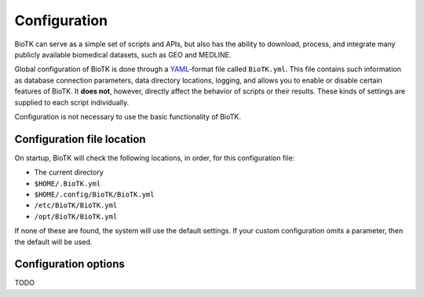 =============
Configuration
=============

BioTK can serve as a simple set of scripts and APIs, but also has the ability
to download, process, and integrate many publicly available biomedical
datasets, such as GEO and MEDLINE.

Global configuration of BioTK is done through a `YAML
<http://yaml.org/>`_-format file called ``BioTK.yml``. This file contains such
information as database connection parameters, data directory locations,
logging, and allows you to enable or disable certain features of BioTK. It
**does not**, however, directly affect the behavior of scripts or their
results. These kinds of settings are supplied to each script individually.

Configuration is not necessary to use the basic functionality of BioTK.

Configuration file location
---------------------------

On startup, BioTK will check the following locations, in
order, for this configuration file:

- The current directory
- ``$HOME/.BioTK.yml``
- ``$HOME/.config/BioTK/BioTK.yml``
- ``/etc/BioTK/BioTK.yml``
- ``/opt/BioTK/BioTK.yml``

If none of these are found, the system will use the default settings. If your
custom configuration omits a parameter, then the default will be used.

Configuration options
---------------------

TODO
